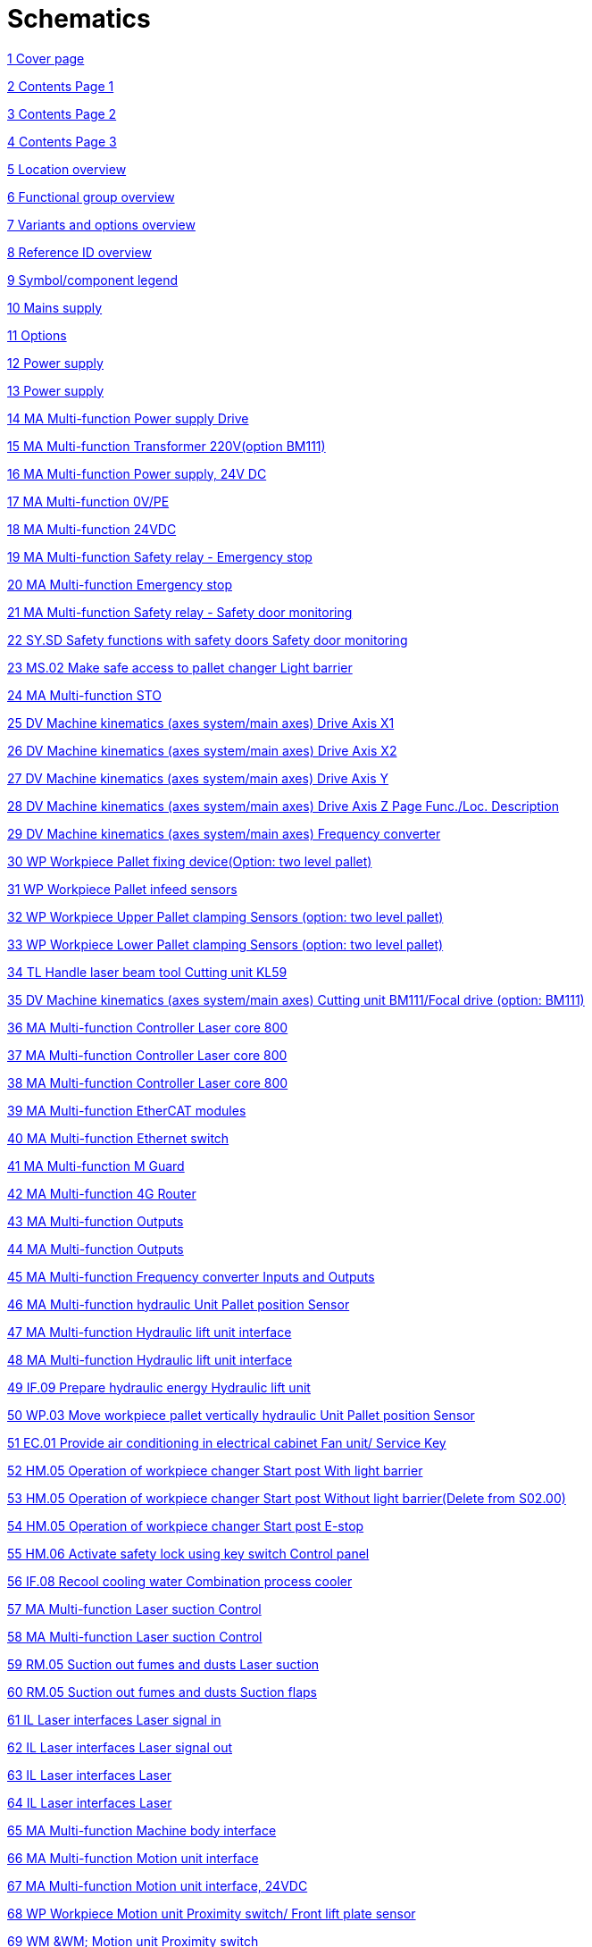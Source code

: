 = Schematics
:imagesdir: img

xref:.//img/Schematics-2.pdf[1 Cover page]

xref:.//img/Schematics-3.pdf[2 Contents Page 1]

xref:.//img/Schematics-4.pdf[3 Contents Page 2]

xref:.//img/Schematics-5.pdf[4 Contents Page 3]

xref:.//img/Schematics-6.pdf[5 Location overview]

xref:.//img/Schematics-7.pdf[6 Functional group overview]

xref:.//img/Schematics-8.pdf[7 Variants and options overview]

xref:.//img/Schematics-9.pdf[8 Reference ID overview]

xref:.//img/Schematics-10.pdf[9 Symbol/component legend]

xref:.//img/Schematics-11.pdf[10 Mains supply]

xref:.//img/Schematics-12.pdf[11 Options]

xref:.//img/Schematics-13.pdf[12 Power supply]

xref:.//img/Schematics-14.pdf[13 Power supply]

xref:.//img/Schematics-15.pdf[14 MA Multi-function Power supply Drive]

xref:.//img/Schematics-16.pdf[15 MA Multi-function  Transformer 220V(option BM111)]

xref:.//img/Schematics-17.pdf[16 MA Multi-function  Power supply, 24V DC]

xref:.//img/Schematics-18.pdf[17 MA Multi-function 0V/PE]

xref:.//img/Schematics-19.pdf[18 MA Multi-function  24VDC]

xref:.//img/Schematics-20.pdf[19 MA Multi-function Safety relay - Emergency stop]

xref:.//img/Schematics-21.pdf[20 MA Multi-function Emergency stop]

xref:.//img/Schematics-22.pdf[21 MA Multi-function Safety relay - Safety door monitoring]

xref:.//img/Schematics-23.pdf[22 SY.SD Safety functions with safety doors  Safety door monitoring]

xref:.//img/Schematics-24.pdf[23 MS.02 Make safe access to pallet changer  Light barrier]

xref:.//img/Schematics-25.pdf[24 MA Multi-function STO]

xref:.//img/Schematics-26.pdf[25 DV Machine kinematics (axes system/main axes)  Drive Axis X1]

xref:.//img/Schematics-27.pdf[26 DV Machine kinematics (axes system/main axes)  Drive Axis X2]

xref:.//img/Schematics-28.pdf[27 DV Machine kinematics (axes system/main axes)  Drive Axis Y]

xref:.//img/Schematics-29.pdf[28 DV Machine kinematics (axes system/main axes)  Drive Axis Z  Page Func./Loc. Description]

xref:.//img/Schematics-30.pdf[29 DV Machine kinematics (axes system/main axes)  Frequency converter]

xref:.//img/Schematics-31.pdf[30 WP Workpiece  Pallet fixing device(Option: two level pallet)]

xref:.//img/Schematics-32.pdf[31 WP Workpiece  Pallet infeed sensors]

xref:.//img/Schematics-33.pdf[32 WP Workpiece  Upper Pallet clamping Sensors (option: two level pallet)]

xref:.//img/Schematics-34.pdf[33 WP Workpiece  Lower Pallet clamping Sensors (option: two level pallet)]

xref:.//img/Schematics-35.pdf[34 TL Handle laser beam tool  Cutting unit KL59]

xref:.//img/Schematics-36.pdf[35 DV Machine kinematics (axes system/main axes)  Cutting unit BM111/Focal drive (option: BM111)]

xref:.//img/Schematics-37.pdf[36 MA Multi-function  Controller Laser core 800]

xref:.//img/Schematics-38.pdf[37 MA Multi-function  Controller Laser core 800]

xref:.//img/Schematics-39.pdf[38 MA Multi-function  Controller Laser core 800]

xref:.//img/Schematics-40.pdf[39 MA Multi-function  EtherCAT modules]

xref:.//img/Schematics-41.pdf[40 MA Multi-function  Ethernet switch]

xref:.//img/Schematics-42.pdf[41 MA Multi-function  M Guard]

xref:.//img/Schematics-43.pdf[42 MA Multi-function  4G Router]

xref:.//img/Schematics-44.pdf[43 MA Multi-function  Outputs ]

xref:.//img/Schematics-45.pdf[44 MA Multi-function  Outputs]

xref:.//img/Schematics-46.pdf[45 MA Multi-function  Frequency converter Inputs and Outputs]

xref:.//img/Schematics-47.pdf[46 MA Multi-function  hydraulic Unit Pallet position Sensor]

xref:.//img/Schematics-48.pdf[47 MA Multi-function  Hydraulic lift unit interface]

xref:.//img/Schematics-49.pdf[48 MA Multi-function  Hydraulic lift unit interface]

xref:.//img/Schematics-50.pdf[49 IF.09 Prepare hydraulic energy  Hydraulic lift unit]

xref:.//img/Schematics-51.pdf[50 WP.03 Move workpiece pallet vertically  hydraulic Unit Pallet position Sensor]

xref:.//img/Schematics-52.pdf[51 EC.01 Provide air conditioning in electrical cabinet  Fan unit/ Service Key]

xref:.//img/Schematics-53.pdf[52 HM.05 Operation of workpiece changer  Start post With light barrier]

xref:.//img/Schematics-54.pdf[53 HM.05 Operation of workpiece changer  Start post Without light barrier(Delete from S02.00)]

xref:.//img/Schematics-55.pdf[54 HM.05 Operation of workpiece changer  Start post E-stop ]

xref:.//img/Schematics-56.pdf[55 HM.06 Activate safety lock using key switch  Control panel]

xref:.//img/Schematics-57.pdf[56 IF.08 Recool cooling water  Combination process cooler]

xref:.//img/Schematics-58.pdf[57 MA Multi-function  Laser suction Control]

xref:.//img/Schematics-59.pdf[58 MA Multi-function  Laser suction Control]

xref:.//img/Schematics-60.pdf[59 RM.05 Suction out fumes and dusts  Laser suction]

xref:.//img/Schematics-61.pdf[60 RM.05 Suction out fumes and dusts  Suction flaps]

xref:.//img/Schematics-62.pdf[61 IL Laser interfaces  Laser signal in]

xref:.//img/Schematics-63.pdf[62 IL Laser interfaces  Laser signal out]

xref:.//img/Schematics-64.pdf[63 IL Laser interfaces  Laser]

xref:.//img/Schematics-65.pdf[64 IL Laser interfaces  Laser ]

xref:.//img/Schematics-66.pdf[65 MA Multi-function  Machine body interface]

xref:.//img/Schematics-67.pdf[66 MA Multi-function  Motion unit interface]

xref:.//img/Schematics-68.pdf[67 MA Multi-function  Motion unit interface, 24VDC]

xref:.//img/Schematics-69.pdf[68 WP Workpiece  Motion unit Proximity switch/ Front lift plate sensor]

xref:.//img/Schematics-70.pdf[69 WM &WM;  Motion unit Proximity switch]

xref:.//img/Schematics-71.pdf[70 TL Handle laser beam tool  Motion unit-Valves and Alignment laser diode  Page Func./Loc. Description]

xref:.//img/Schematics-72.pdf[71 TL.11 Guide and shape cutting gas flow  Motion unit Lanny Valve]

xref:.//img/Schematics-73.pdf[72 MA Multi-function  Pallet door interface]

xref:.//img/Schematics-74.pdf[73 MS.01 Make safe enclosed protective housing and pallet opening access  Pallet changer door (Left rear)]

xref:.//img/Schematics-75.pdf[74 MA Multi-function  Gas circuit interface]

xref:.//img/Schematics-76.pdf[75 IF Interfaces  Cutting gas control]

xref:.//img/Schematics-77.pdf[76 IF.10 Prepare and distribute lubricant  Lubrication]

xref:.//img/Schematics-78.pdf[77 IF Interfaces  Device panel]

xref:.//img/Schematics-79.pdf[78 CM &CM;  Device panel]

xref:.//img/Schematics-80.pdf[79 HM.04 Show operating status of machine with signal lamps  Status indicator]

xref:.//img/Schematics-81.pdf[80 EC.03 lluminate work area  Work area illumination]

xref:.//img/Schematics-82.pdf[81 HM.01 Observe work area  Camera (not used now)]

xref:.//img/Schematics-83.pdf[82 PE Protective earthing and EMC  Equipotential bonding Star point 1 (left front)]

xref:.//img/Schematics-84.pdf[83 PE Protective earthing and EMC  Equipotential bonding Star point 2 (left rear)]

xref:.//img/Schematics-85.pdf[84 PE Protective earthing and EMC  Equipotential bonding Star point 3 (right rear)]

xref:.//img/Schematics-86.pdf[85 PE Protective earthing and EMC  Equipotential bonding Star point 4 (right front)]

xref:.//img/Schematics-87.pdf[86 PE Protective earthing and EMC  Equipotential bonding Valve terminal]

xref:.//img/Schematics-88.pdf[87 PE Protective earthing and EMC  Equipotential bonding Motion unit]

xref:.//img/Schematics-89.pdf[88 +TF &+TF;  Cable laser interface]

xref:.//img/Schematics-90.pdf[89 +CO Cooling aggregate  Power cable Cooling aggregate]

xref:.//img/Schematics-91.pdf[90 +OP Operating panel  Panel PC Topology]

xref:.//img/Schematics-92.pdf[91 EtherCAT topology  /92 EtherCAT topology]

xref:.//img/Schematics-93.pdf[93  Ethernet topology]

xref:.//img/Schematics-94.pdf[94  +MB Machine body  Two Level Pallet changers Sensor station]

xref:.//img/Schematics-95.pdf[95  +MB Machine body  One Level Pallet changers Sensor station]

xref:.//img/Schematics-96.pdf[96  +PC Pallet changer Pallet A or B in pallet changer(option:one level pallet)]

xref:.//img/Schematics-97.pdf[97  +PC Pallet changer hydraulic Unit Pallet position Sensor]

xref:.//img/Schematics-98.pdf[98  +PC Pallet changer hydraulic Unit Pallet position Sensor]

xref:.//img/Schematics-99.pdf[99 +MB.04 Machine body section 4 Pallet changer door Sensors]

xref:.//img/Schematics-100.pdf[100  +MB.04 Machine body section 4 Additional pallet unit Door]

xref:.//img/Schematics-101.pdf[101  +MB Machine body Pallet clamping Sensors (option: two level pallet)]

xref:.//img/Schematics-102.pdf[102 +MB Machine bodyPallet clamping Sensors (option: two level pallet)]

xref:.//img/Schematics-103.pdf[103  Pallet clamping Sensors (option: one level pallet]

xref:.//img/Schematics-104.pdf[104) Pallet clamping Sensors (option: one level pallet]

xref:.//img/Schematics-105.pdf[105) Switch Cabinet ]

xref:.//img/Schematics-106.pdf[106  Instrument plate]

xref:.//img/Schematics-107.pdf[107  Setting values]

xref:.//img/Schematics-108.pdf[108  EtherCAT bus overview]

xref:.//img/Schematics-109.pdf[109  Ethernet bus overview]

xref:.//img/Schematics-110.pdf[110  PLC I/O list Sorting A (Ascending address) Page 1]

xref:.//img/Schematics-111.pdf[111  PLC I/O list Sorting A (Ascending address) Page ]

